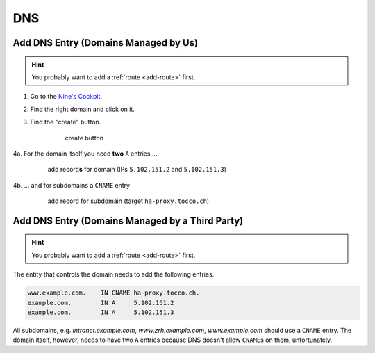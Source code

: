 DNS
===

.. todo::

    * describe how to add new domains (glue entries, etc.)


Add DNS Entry (Domains Managed by Us)
-------------------------------------

.. hint::

        You probably want to add a :ref:`route <add-route>` first.

1. Go to the `Nine's Cockpit`_.

2. Find the right domain and click on it.

3. Find the "create" button.

    .. figure:: dns_static/create_button.png
        :scale: 60%

        create button

4a. For the domain itself you need **two** ``A`` entries …

    .. figure:: dns_static/nine_a_record.png
        :scale: 60%

        add record\ **s** for domain (IPs ``5.102.151.2`` and ``5.102.151.3``)

4b. … and for subdomains a ``CNAME`` entry

    .. figure:: dns_static/nine_cname_record.png
        :scale: 60%

        add record for subdomain (target ``ha-proxy.tocco.ch``)

.. _Nine's Cockpit: https://cockpit.nine.ch/en/dns/domains


Add DNS Entry (Domains Managed by a Third Party)
------------------------------------------------

.. hint::

        You probably want to add a :ref:`route <add-route>` first.

The entity that controls the domain needs to add the following entries.

.. code::

    www.example.com.    IN CNAME ha-proxy.tocco.ch.
    example.com.        IN A     5.102.151.2
    example.com.        IN A     5.102.151.3

All subdomains, e.g. *intranet.example.com*, *www.zrh.example.com*, *www.example.com* should use a ``CNAME`` entry.
The domain itself, however, needs to have two ``A`` entries because DNS doesn't allow ``CNAME``\ s on them,
unfortunately.
